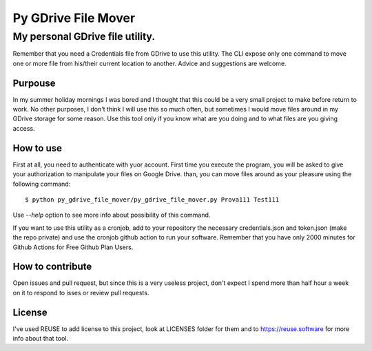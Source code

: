 ''''''''''''''''''''''
Py GDrive File Mover
''''''''''''''''''''''
""""""""""""""""""""""""""""""""""
My personal GDrive file utility.
""""""""""""""""""""""""""""""""""

Remember that you need a Credentials file from GDrive to use this utility. The CLI expose only one command to move one or more file from his/their current location to another. Advice and suggestions are welcome.

Purpouse
''''''''''''''''''''

In my summer holiday mornings I was bored and I thought that this could be a very small project to make before return to work. No other purposes, I don't think I will use this so much often, but sometimes I would move files around in my GDrive storage for some reason. Use this tool only if you know what are you doing and to what files are you giving access.

How to use
''''''''''

First at all, you need to authenticate with yuor account. First time you execute the program, you will be asked to give your authorization to manipulate your files on Google Drive. than, you can move files around as your pleasure using the following command::

    $ python py_gdrive_file_mover/py_gdrive_file_mover.py Prova111 Test111

Use `--help` option to see more info about possibility of this command.

If you want to use this utility as a cronjob, add to your repository the necessary credentials.json and token.json (make the repo private) and use the cronjob github action to run your software. Remember that you have only 2000 minutes for Github Actions for Free Github Plan Users.

How to contribute
''''''''''''''''''

Open issues and pull request, but since this is a very useless project, don't expect I spend more than half hour a week on it to respond to isses or review pull requests.

License
''''''''

I've used REUSE to add license to this project, look at LICENSES folder for them and to https://reuse.software for more info about that tool.
